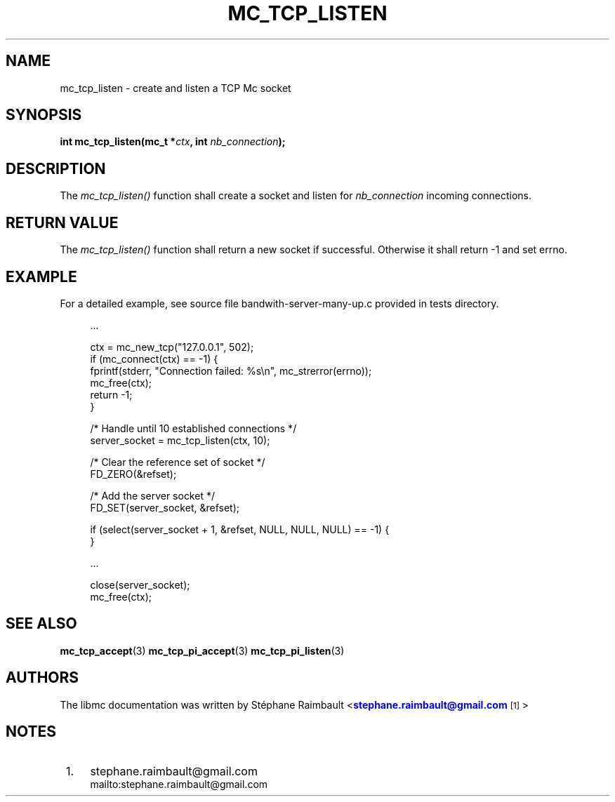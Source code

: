 '\" t
.\"     Title: mc_tcp_listen
.\"    Author: [see the "AUTHORS" section]
.\" Generator: DocBook XSL Stylesheets v1.78.1 <http://docbook.sf.net/>
.\"      Date: 04/02/2014
.\"    Manual: Libmc Manual
.\"    Source: libmc 3.0.6
.\"  Language: English
.\"
.TH "MC_TCP_LISTEN" "3" "04/02/2014" "libmc 3\&.0\&.6" "Libmc Manual"
.\" -----------------------------------------------------------------
.\" * Define some portability stuff
.\" -----------------------------------------------------------------
.\" ~~~~~~~~~~~~~~~~~~~~~~~~~~~~~~~~~~~~~~~~~~~~~~~~~~~~~~~~~~~~~~~~~
.\" http://bugs.debian.org/507673
.\" http://lists.gnu.org/archive/html/groff/2009-02/msg00013.html
.\" ~~~~~~~~~~~~~~~~~~~~~~~~~~~~~~~~~~~~~~~~~~~~~~~~~~~~~~~~~~~~~~~~~
.ie \n(.g .ds Aq \(aq
.el       .ds Aq '
.\" -----------------------------------------------------------------
.\" * set default formatting
.\" -----------------------------------------------------------------
.\" disable hyphenation
.nh
.\" disable justification (adjust text to left margin only)
.ad l
.\" -----------------------------------------------------------------
.\" * MAIN CONTENT STARTS HERE *
.\" -----------------------------------------------------------------
.SH "NAME"
mc_tcp_listen \- create and listen a TCP Mc socket
.SH "SYNOPSIS"
.sp
\fBint mc_tcp_listen(mc_t *\fR\fB\fIctx\fR\fR\fB, int \fR\fB\fInb_connection\fR\fR\fB);\fR
.SH "DESCRIPTION"
.sp
The \fImc_tcp_listen()\fR function shall create a socket and listen for \fInb_connection\fR incoming connections\&.
.SH "RETURN VALUE"
.sp
The \fImc_tcp_listen()\fR function shall return a new socket if successful\&. Otherwise it shall return \-1 and set errno\&.
.SH "EXAMPLE"
.sp
For a detailed example, see source file bandwith\-server\-many\-up\&.c provided in tests directory\&.
.sp
.if n \{\
.RS 4
.\}
.nf
\&.\&.\&.

ctx = mc_new_tcp("127\&.0\&.0\&.1", 502);
if (mc_connect(ctx) == \-1) {
    fprintf(stderr, "Connection failed: %s\en", mc_strerror(errno));
    mc_free(ctx);
    return \-1;
}

/* Handle until 10 established connections */
server_socket = mc_tcp_listen(ctx, 10);

/* Clear the reference set of socket */
FD_ZERO(&refset);

/* Add the server socket */
FD_SET(server_socket, &refset);

if (select(server_socket + 1, &refset, NULL, NULL, NULL) == \-1) {
}

\&.\&.\&.

close(server_socket);
mc_free(ctx);
.fi
.if n \{\
.RE
.\}
.SH "SEE ALSO"
.sp
\fBmc_tcp_accept\fR(3) \fBmc_tcp_pi_accept\fR(3) \fBmc_tcp_pi_listen\fR(3)
.SH "AUTHORS"
.sp
The libmc documentation was written by St\('ephane Raimbault <\m[blue]\fBstephane\&.raimbault@gmail\&.com\fR\m[]\&\s-2\u[1]\d\s+2>
.SH "NOTES"
.IP " 1." 4
stephane.raimbault@gmail.com
.RS 4
\%mailto:stephane.raimbault@gmail.com
.RE
